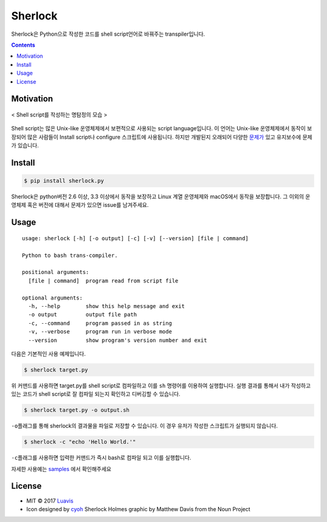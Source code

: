Sherlock
========

|wip| |pypi| |pypi-version| |travis-ci| |Code Climate| |Test Coverage| |Open Source Love|

.. image:: http://i.imgur.com/n8xH4Wd.png?1
   :target: https://github.com/Luavis/sherlock
   :align: center
   :alt: sherlock

Sherlock은 Python으로 작성한 코드를 shell script언어로 바꿔주는 transpiler입니다.


.. contents::

Motivation
----------

.. figure:: http://i.imgur.com/7blJGwc.jpg
    :alt: map to buried treasure
    :width: 100%
    :align: center

    < Shell script를 작성하는 명탐정의 모습 >

Shell script는 많은 Unix-like 운영체제에서 보편적으로 사용되는 script language입니다. 이 언어는 Unix-like 운영체제에서 동작이 보장되어 많은 사람들이 Install script나 configure 스크립트에 사용됩니다. 하지만 개발된지 오래되어 다양한 `문제가 <http://teaching.idallen.com/cst8207/16w/notes/740_script_problems.html>`_ 있고 유지보수에 문제가 있습니다.

Install
-------

.. code:: sh

    $ pip install sherlock.py

Sherlock은 python버전 2.6 이상, 3.3 이상에서 동작을 보장하고 Linux 계열
운영체제와 macOS에서 동작을 보장합니다. 그 이외의 운영체제 혹은 버전에
대해서 문제가 있으면 issue를 남겨주세요.

Usage
-----

::

    usage: sherlock [-h] [-o output] [-c] [-v] [--version] [file | command]

    Python to bash trans-compiler.

    positional arguments:
      [file | command]  program read from script file

    optional arguments:
      -h, --help        show this help message and exit
      -o output         output file path
      -c, --command     program passed in as string
      -v, --verbose     program run in verbose mode
      --version         show program's version number and exit

다음은 기본적인 사용 예제입니다.

.. code:: sh

    $ sherlock target.py

위 커맨드를 사용하면 target.py를 shell script로 컴파일하고 이를 ``sh``
명령어를 이용하여 실행합니다. 실행 결과를 통해서 내가 작성하고 있는
코드가 shell script로 잘 컴파일 되는지 확인하고 디버깅할 수 있습니다.

.. code:: sh

    $ sherlock target.py -o output.sh

``-o``\ 플래그를 통해 sherlock의 결과물을 파일로 저장할 수 있습니다. 이
경우 유저가 작성한 스크립트가 실행되지 않습니다.

.. code:: sh

    $ sherlock -c "echo 'Hello World.'"

``-c``\ 플래그를 사용하면 입력한 커맨드가 즉시 bash로 컴파일 되고 이를
실행합니다.

자세한 사용예는 `samples <https://github.com/Luavis/sherlock/tree/master/samples>`__ 에서 확인해주세요

License
-------

- MIT © 2017 `Luavis <https://github.com/Luavis>`__
- Icon designed by `cyoh <https://github.com/cyoh>`_ Sherlock Holmes graphic by Matthew Davis from the Noun Project

.. |wip| image:: https://img.shields.io/badge/status-WIP-red.svg
.. |pypi| image:: https://img.shields.io/pypi/v/sherlock.py.svg
   :target: https://pypi.python.org/pypi/sherlock.py
.. |pypi-version| image:: https://img.shields.io/pypi/pyversions/sherlock.py.svg
   :target: https://pypi.python.org/pypi/sherlock.py
.. |travis-ci| image:: https://travis-ci.org/Luavis/sherlock.svg?branch=master
   :target: https://travis-ci.org/Luavis/sherlock
.. |Code Climate| image:: https://codeclimate.com/github/Luavis/sherlock/badges/gpa.svg
   :target: https://codeclimate.com/github/Luavis/sherlock
.. |Test Coverage| image:: https://codeclimate.com/github/Luavis/sherlock/badges/coverage.svg
   :target: https://codeclimate.com/github/Luavis/sherlock/coverage
.. |Open Source Love| image:: https://badges.frapsoft.com/os/mit/mit.svg?v=102
   :target: https://github.com/luavis/sherlock/
